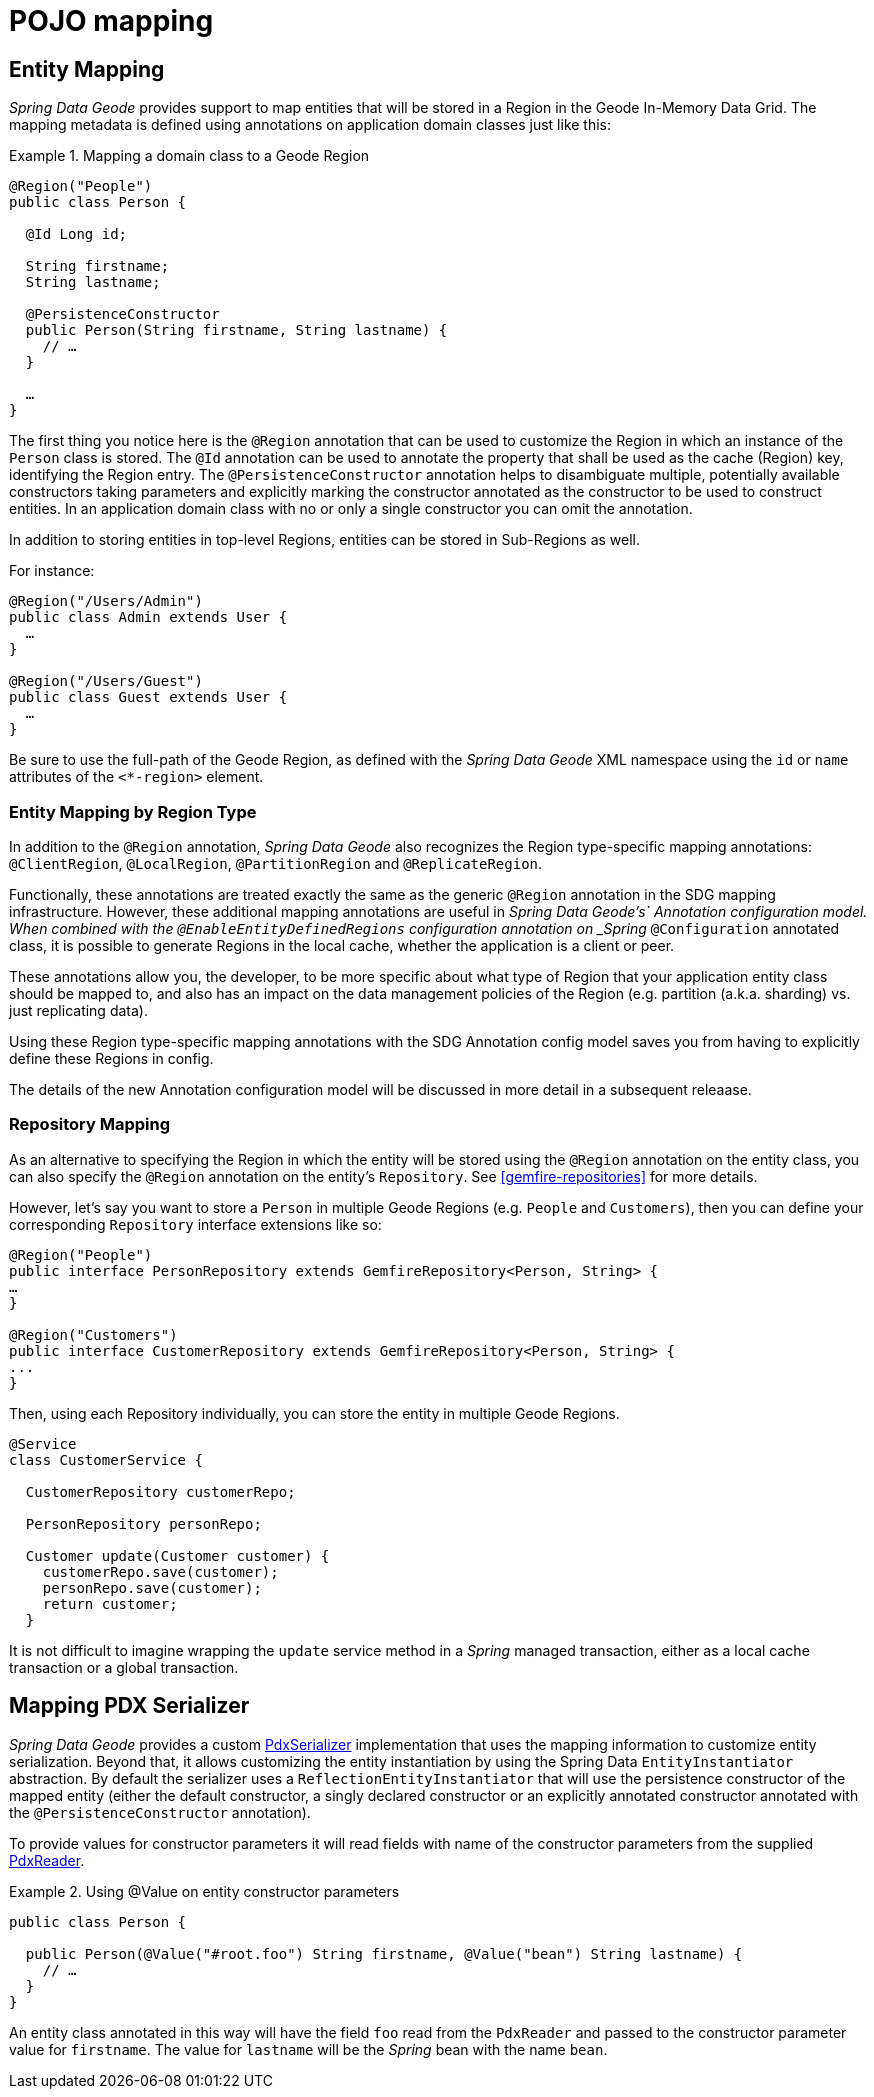 [[mapping]]
= POJO mapping

[[mapping.entities]]
== Entity Mapping

_Spring Data Geode_ provides support to map entities that will be stored in a Region in the Geode In-Memory Data Grid.
The mapping metadata is defined using annotations on application domain classes just like this:

.Mapping a domain class to a Geode Region
====
[source,java]
----
@Region("People")
public class Person {

  @Id Long id;

  String firstname;
  String lastname;

  @PersistenceConstructor
  public Person(String firstname, String lastname) {
    // …
  }

  …
}
----
====

The first thing you notice here is the `@Region` annotation that can be used to customize the Region
in which an instance of the `Person` class is stored.  The `@Id` annotation can be used to annotate the property
that shall be used as the cache (Region) key, identifying the Region entry. The `@PersistenceConstructor` annotation
helps to disambiguate multiple, potentially available constructors taking parameters and explicitly marking
the constructor annotated as the constructor to be used to construct entities. In an application domain class with no
or only a single constructor you can omit the annotation.

In addition to storing entities in top-level Regions, entities can be stored in Sub-Regions as well.

For instance:

[source,java]
----
@Region("/Users/Admin")
public class Admin extends User {
  …
}

@Region("/Users/Guest")
public class Guest extends User {
  …
}
----

Be sure to use the full-path of the Geode Region, as defined with the _Spring Data Geode_ XML namespace
using the `id` or `name` attributes of the `<*-region>` element.

[[mapping.entities.region]]
=== Entity Mapping by Region Type

In addition to the `@Region` annotation, _Spring Data Geode_ also recognizes the Region type-specific
mapping annotations: `@ClientRegion`, `@LocalRegion`, `@PartitionRegion` and `@ReplicateRegion`.

Functionally, these annotations are treated exactly the same as the generic `@Region` annotation in the SDG
mapping infrastructure.  However, these additional mapping annotations are useful in _Spring Data Geode's`
Annotation configuration model.  When combined with the `@EnableEntityDefinedRegions` configuration annotation
on _Spring_ `@Configuration` annotated class, it is possible to generate Regions in the local cache, whether
the application is a client or peer.

These annotations allow you, the developer, to be more specific about what type of Region that your application
entity class should be mapped to, and also has an impact on the data management policies of the Region
(e.g. partition (a.k.a. sharding) vs. just replicating data).

Using these Region type-specific mapping annotations with the SDG Annotation config model saves you from having to
explicitly define these Regions in config.

The details of the new Annotation configuration model will be discussed in more detail in a subsequent releaase.

[[mapping.repositories]]
=== Repository Mapping

As an alternative to specifying the Region in which the entity will be stored using the `@Region` annotation
on the entity class, you can also specify the `@Region` annotation on the entity's `Repository`.
See <<gemfire-repositories>> for more details.

However, let's say you want to store a `Person` in multiple Geode Regions (e.g. `People` and `Customers`),
then you can define your corresponding `Repository` interface extensions like so:

[source,java]
----
@Region("People")
public interface PersonRepository extends GemfireRepository<Person, String> {
…
}

@Region("Customers")
public interface CustomerRepository extends GemfireRepository<Person, String> {
...
}
----

Then, using each Repository individually, you can store the entity in multiple Geode Regions.

[source,java]
----
@Service
class CustomerService {

  CustomerRepository customerRepo;

  PersonRepository personRepo;

  Customer update(Customer customer) {
    customerRepo.save(customer);
    personRepo.save(customer);
    return customer;
  }
----

It is not difficult to imagine wrapping the `update` service method in a _Spring_ managed transaction,
either as a local cache transaction or a global transaction.

[[mapping.pdx-serializer]]
== Mapping PDX Serializer

_Spring Data Geode_ provides a custom
http://geode.apache.org/releases/latest/javadoc/org/apache/geode/pdx/PdxSerializer.html[PdxSerializer] implementation
that uses the mapping information to customize entity serialization.  Beyond that, it allows customizing
the entity instantiation by using the Spring Data `EntityInstantiator` abstraction.  By default the serializer
uses a `ReflectionEntityInstantiator` that will use the persistence constructor of the mapped entity
(either the default constructor, a singly declared constructor or an explicitly annotated constructor annotated with
the `@PersistenceConstructor` annotation).

To provide values for constructor parameters it will read fields with name of the constructor parameters from
the supplied http://geode.apache.org/releases/latest/javadoc/org/apache/geode/pdx/PdxReader.html[PdxReader].

.Using @Value on entity constructor parameters
====
[source,java]
----
public class Person {

  public Person(@Value("#root.foo") String firstname, @Value("bean") String lastname) {
    // …
  }
}
----
====

An entity class annotated in this way will have the field `foo` read from the `PdxReader` and passed to the constructor
parameter value for `firstname`.  The value for `lastname` will be the _Spring_ bean with the name `bean`.
